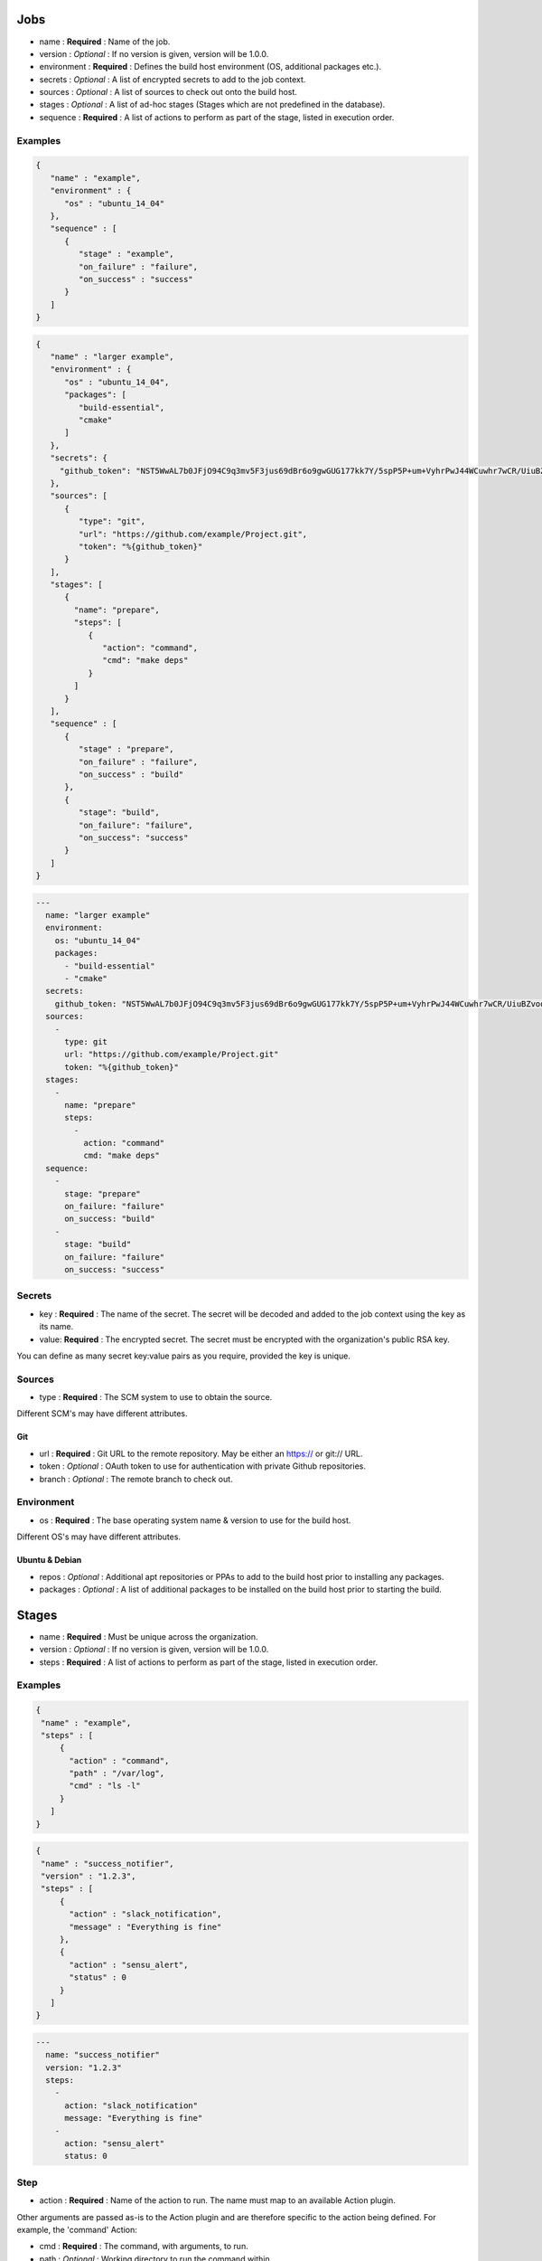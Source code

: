 ****
Jobs
****

-  name : **Required** : Name of the job.
-  version : *Optional* : If no version is given, version will be 1.0.0.
-  environment : **Required** : Defines the build host environment (OS,
   additional packages etc.).
-  secrets : *Optional* : A list of encrypted secrets to add to the job
   context.
-  sources : *Optional* : A list of sources to check out onto the build
   host.
-  stages : *Optional* : A list of ad-hoc stages (Stages which are not
   predefined in the database).
-  sequence : **Required** : A list of actions to perform as part of the
   stage, listed in execution order.

Examples
========

.. code:: json

    {
       "name" : "example",
       "environment" : {
          "os" : "ubuntu_14_04"
       },
       "sequence" : [
          {
             "stage" : "example",
             "on_failure" : "failure",
             "on_success" : "success"
          }
       ]
    }

.. code:: json

    {
       "name" : "larger example",
       "environment" : {
          "os" : "ubuntu_14_04",
          "packages": [
             "build-essential",
             "cmake"
          ]
       },
       "secrets": {
         "github_token": "NST5WwAL7b0JFjO94C9q3mv5F3jus69dBr6o9gwGUG177kk7Y/5spP5P+um+VyhrPwJ44WCuwhr7wCR/UiuBZvoq89tsYXg7uEtCJ9uJP18WHHCW9iguTLyXUxDSfWihP2fPHvEka+8K8A2r1Z0FOvZjXSw4+E/COdUdWLQp4GQTHeRvZGV8FS/onoz5V/SYvozHkH6+tw+ZH0k4mkMKVGBl+VPH+RV4PbL9UfhY4/8ZMoaiSLiWg469a49W80qcimnfR3AP+v6vronoHg+d5mqWH+i0LpUeavMzoQnocQmD7axBs+lfVOKbKa2dPwPxLBdaxs2LPhL+ETwDMWCwaw=="
       },
       "sources": [
          {
             "type": "git",
             "url": "https://github.com/example/Project.git",
             "token": "%{github_token}"
          }
       ],
       "stages": [
          {
            "name": "prepare",
            "steps": [
               {
                  "action": "command",
                  "cmd": "make deps"
               }
            ]
          }
       ],
       "sequence" : [
          {
             "stage" : "prepare",
             "on_failure" : "failure",
             "on_success" : "build"
          },
          {
             "stage": "build",
             "on_failure": "failure",
             "on_success": "success"
          }
       ]
    }

.. code:: yaml

    ---
      name: "larger example"
      environment: 
        os: "ubuntu_14_04"
        packages: 
          - "build-essential"
          - "cmake"
      secrets:
        github_token: "NST5WwAL7b0JFjO94C9q3mv5F3jus69dBr6o9gwGUG177kk7Y/5spP5P+um+VyhrPwJ44WCuwhr7wCR/UiuBZvoq89tsYXg7uEtCJ9uJP18WHHCW9iguTLyXUxDSfWihP2fPHvEka+8K8A2r1Z0FOvZjXSw4+E/COdUdWLQp4GQTHeRvZGV8FS/onoz5V/SYvozHkH6+tw+ZH0k4mkMKVGBl+VPH+RV4PbL9UfhY4/8ZMoaiSLiWg469a49W80qcimnfR3AP+v6vronoHg+d5mqWH+i0LpUeavMzoQnocQmD7axBs+lfVOKbKa2dPwPxLBdaxs2LPhL+ETwDMWCwaw=="
      sources:
        -
          type: git
          url: "https://github.com/example/Project.git"
          token: "%{github_token}"
      stages: 
        - 
          name: "prepare"
          steps: 
            - 
              action: "command"
              cmd: "make deps"
      sequence: 
        - 
          stage: "prepare"
          on_failure: "failure"
          on_success: "build"
        - 
          stage: "build"
          on_failure: "failure"
          on_success: "success"

Secrets
=======

-  key : **Required** : The name of the secret. The secret will be
   decoded and added to the job context using the key as its name.
-  value: **Required** : The encrypted secret. The secret must be
   encrypted with the organization's public RSA key.

You can define as many secret key:value pairs as you require, provided
the key is unique.

Sources
=======

-  type : **Required** : The SCM system to use to obtain the source.

Different SCM's may have different attributes.

Git
---

-  url : **Required** : Git URL to the remote repository. May be either
   an https:// or git:// URL.
-  token : *Optional* : OAuth token to use for authentication with
   private Github repositories.
-  branch : *Optional* : The remote branch to check out.

Environment
===========

-  os : **Required** : The base operating system name & version to use
   for the build host.

Different OS's may have different attributes.

Ubuntu & Debian
---------------

-  repos : *Optional* : Additional apt repositories or PPAs to add to
   the build host prior to installing any packages.
-  packages : *Optional* : A list of additional packages to be installed
   on the build host prior to starting the build.

******
Stages
******

-  name : **Required** : Must be unique across the organization.
-  version : *Optional* : If no version is given, version will be 1.0.0.
-  steps : **Required** : A list of actions to perform as part of the
   stage, listed in execution order.

Examples
========

.. code:: json

    {
     "name" : "example",
     "steps" : [
         {
           "action" : "command",
           "path" : "/var/log",
           "cmd" : "ls -l"
         }
       ]
    }

.. code:: json

    {
     "name" : "success_notifier",
     "version" : "1.2.3",
     "steps" : [
         {
           "action" : "slack_notification",
           "message" : "Everything is fine"
         },
         {
           "action" : "sensu_alert",
           "status" : 0
         }
       ]
    }

.. code:: yaml

    ---
      name: "success_notifier"
      version: "1.2.3"
      steps: 
        - 
          action: "slack_notification"
          message: "Everything is fine"
        - 
          action: "sensu_alert"
          status: 0

Step
====

-  action : **Required** : Name of the action to run. The name must map
   to an available Action plugin.

Other arguments are passed as-is to the Action plugin and are therefore
specific to the action being defined. For example, the 'command' Action:

-  cmd : **Required** : The command, with arguments, to run.
-  path : *Optional* : Working directory to run the command within.
-  env : *Optional* : An array of environment variables that will be
   defined when the command is run.
